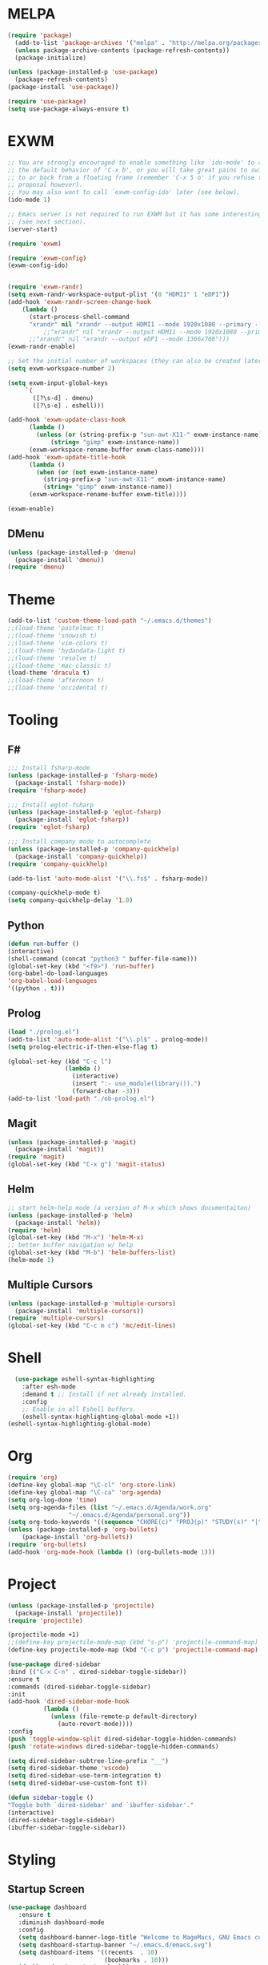* MELPA
#+BEGIN_SRC emacs-lisp
  (require 'package)
    (add-to-list 'package-archives '("melpa" . "http://melpa.org/packages/"))
    (unless package-archive-contents (package-refresh-contents))
    (package-initialize)

  (unless (package-installed-p 'use-package)
    (package-refresh-contents)
  (package-install 'use-package))

  (require 'use-package)
  (setq use-package-always-ensure t)
#+END_SRC
* EXWM
 #+BEGIN_SRC emacs-lisp
   ;; You are strongly encouraged to enable something like `ido-mode' to alter
   ;; the default behavior of 'C-x b', or you will take great pains to switch
   ;; to or back from a floating frame (remember 'C-x 5 o' if you refuse this
   ;; proposal however).
   ;; You may also want to call `exwm-config-ido' later (see below).
   (ido-mode 1)

   ;; Emacs server is not required to run EXWM but it has some interesting uses
   ;; (see next section).
   (server-start)

   (require 'exwm)

   (require 'exwm-config)
   (exwm-config-ido)


   (require 'exwm-randr)
   (setq exwm-randr-workspace-output-plist '(0 "HDMI1" 1 "eDP1"))
   (add-hook 'exwm-randr-screen-change-hook
	   (lambda ()
	     (start-process-shell-command
	     "xrandr" nil "xrandr --output HDMI1 --mode 1920x1080 --primary --left-of eDP1 --output eDP1 --off")))
             ;;"xrandr" nil "xrandr --output HDMI1 --mode 1920x1080 --primary --left-of eDP1 --output eDP1 --mode 1366x768")))
	     ;;"xrandr" nil "xrandr --output eDP1 --mode 1366x768")))
   (exwm-randr-enable)

   ;; Set the initial number of workspaces (they can also be created later).
   (setq exwm-workspace-number 2)

   (setq exwm-input-global-keys
        `(
          ([?\s-d] . dmenu)
          ([?\s-e] . eshell)))

   (add-hook 'exwm-update-class-hook
	     (lambda ()
	       (unless (or (string-prefix-p "sun-awt-X11-" exwm-instance-name)
			   (string= "gimp" exwm-instance-name))
		 (exwm-workspace-rename-buffer exwm-class-name))))
   (add-hook 'exwm-update-title-hook
	     (lambda ()
	       (when (or (not exwm-instance-name)
			 (string-prefix-p "sun-awt-X11-" exwm-instance-name)
			 (string= "gimp" exwm-instance-name))
		 (exwm-workspace-rename-buffer exwm-title))))

   (exwm-enable)

 #+END_SRC
** DMenu
   #+BEGIN_SRC emacs-lisp
     (unless (package-installed-p 'dmenu)
       (package-install 'dmenu))
     (require 'dmenu)
   #+END_SRC
* Theme
#+BEGIN_SRC emacs-lisp
(add-to-list 'custom-theme-load-path "~/.emacs.d/themes")
;;(load-theme 'pastelmac t)
;;(load-theme 'snowish t)
;;(load-theme 'vim-colors t)
;;(load-theme 'hydandata-light t)
;;(load-theme 'resolve t)
;;(load-theme 'mac-classic t)
(load-theme 'dracula t)
;;(load-theme 'afternoon t)
;;(load-theme 'occidental t)
#+END_SRC
* Tooling
** F#
 #+BEGIN_SRC emacs-lisp
   ;;; Install fsharp-mode
   (unless (package-installed-p 'fsharp-mode)
     (package-install 'fsharp-mode))
   (require 'fsharp-mode)

   ;;; Install eglot-fsharp
   (unless (package-installed-p 'eglot-fsharp)
     (package-install 'eglot-fsharp))
   (require 'eglot-fsharp)

   ;;; Install company mode to autocomplete
   (unless (package-installed-p 'company-quickhelp)
     (package-install 'company-quickhelp))
   (require 'company-quickhelp)

   (add-to-list 'auto-mode-alist '("\\.fs$" . fsharp-mode))     

   (company-quickhelp-mode t)
   (setq company-quickhelp-delay '1.0)

 #+END_SRC
** Python
 #+BEGIN_SRC emacs-lisp
   (defun run-buffer ()
   (interactive)
   (shell-command (concat "python3 " buffer-file-name)))
   (global-set-key (kbd "<f9>") 'run-buffer)
   (org-babel-do-load-languages
   'org-babel-load-languages
   '((python . t)))
 #+END_SRC
** Prolog
   #+BEGIN_SRC emacs-lisp
     (load "./prolog.el")
     (add-to-list 'auto-mode-alist '("\\.pl$" . prolog-mode))
     (setq prolog-electric-if-then-else-flag t)

     (global-set-key (kbd "C-c l")
                     (lambda ()
                       (interactive)
                       (insert ":- use_module(library()).")
                       (forward-char -3)))
     (add-to-list 'load-path "./ob-prolog.el")

   #+END_SRC
** Magit
   #+BEGIN_SRC emacs-lisp
     (unless (package-installed-p 'magit)
       (package-install 'magit))
     (require 'magit)
     (global-set-key (kbd "C-x g") 'magit-status)
   #+END_SRC
** Helm
   #+BEGIN_SRC emacs-lisp
   ;; start helm-help mode (a version of M-x which shows documentaiton)
   (unless (package-installed-p 'helm)
     (package-install 'helm))
   (require 'helm)
   (global-set-key (kbd "M-x") 'helm-M-x)
   ;; better buffer navigation w/ help
   (global-set-key (kbd "M-b") 'helm-buffers-list)
   (helm-mode 1)
   #+END_SRC
** Multiple Cursors
   #+BEGIN_SRC emacs-lisp
     (unless (package-installed-p 'multiple-cursors)
       (package-install 'multiple-cursors))
     (require 'multiple-cursors)
     (global-set-key (kbd "C-c m c") 'mc/edit-lines)
   #+END_SRC
* Shell
#+BEGIN_SRC emacs-lisp
  (use-package eshell-syntax-highlighting
    :after esh-mode
    :demand t ;; Install if not already installed.
    :config
    ;; Enable in all Eshell buffers.
    (eshell-syntax-highlighting-global-mode +1))
(eshell-syntax-highlighting-global-mode)
#+END_SRC
* Org
#+BEGIN_SRC emacs-lisp
  (require 'org)
  (define-key global-map "\C-cl" 'org-store-link)
  (define-key global-map "\C-ca" 'org-agenda)
  (setq org-log-done 'time)
  (setq org-agenda-files (list "~/.emacs.d/Agenda/work.org" 
			       "~/.emacs.d/Agenda/personal.org"))
  (setq org-todo-keywords '((sequence "CHORE(c)" "PROJ(p)" "STUDY(s)" "|" "DONE(d)" "CANCELLED(c)")))
  (unless (package-installed-p 'org-bullets)
      (package-install 'org-bullets))
  (require 'org-bullets)
  (add-hook 'org-mode-hook (lambda () (org-bullets-mode 1)))
#+END_SRC
* Project
  #+BEGIN_SRC emacs-lisp
  (unless (package-installed-p 'projectile)
    (package-install 'projectile))
  (require 'projectile)
 
  (projectile-mode +1)
  ;;(define-key projectile-mode-map (kbd "s-p") 'projectile-command-map)
  (define-key projectile-mode-map (kbd "C-c p") 'projectile-command-map)

  (use-package dired-sidebar
  :bind (("C-x C-n" . dired-sidebar-toggle-sidebar))
  :ensure t
  :commands (dired-sidebar-toggle-sidebar)
  :init
  (add-hook 'dired-sidebar-mode-hook
            (lambda ()
              (unless (file-remote-p default-directory)
                (auto-revert-mode))))
  :config
  (push 'toggle-window-split dired-sidebar-toggle-hidden-commands)
  (push 'rotate-windows dired-sidebar-toggle-hidden-commands)

  (setq dired-sidebar-subtree-line-prefix "__")
  (setq dired-sidebar-theme 'vscode)
  (setq dired-sidebar-use-term-integration t)
  (setq dired-sidebar-use-custom-font t))

  (defun sidebar-toggle ()
  "Toggle both `dired-sidebar' and `ibuffer-sidebar'."
  (interactive)
  (dired-sidebar-toggle-sidebar)
  (ibuffer-sidebar-toggle-sidebar))

  #+END_SRC
* Styling
** Startup Screen
 #+BEGIN_SRC emacs-lisp
 (use-package dashboard
    :ensure t
    :diminish dashboard-mode
    :config
    (setq dashboard-banner-logo-title "Welcome to MageMacs, GNU Emacs customized by Marcos Magueta")
    (setq dashboard-startup-banner "~/.emacs.d/emacs.svg")
    (setq dashboard-items '((recents  . 10)
                            (bookmarks . 10)))
    (dashboard-setup-startup-hook))

    (fringe-mode 1)
    (scroll-bar-mode -1)
 #+END_SRC
** Interface Options
 #+BEGIN_SRC emacs-lisp
   (menu-bar-mode -1)
   (tool-bar-mode -1)
   (toggle-scroll-bar -1)
   (add-hook 'prog-mode-hook 'linum-mode)
   (display-battery-mode t)
   (display-time-mode t)
   (unless (package-installed-p 'vscode-icon)
   (package-install 'vscode-icon))
   (require 'vscode-icon)
 #+END_SRC 
** Ergonomics
 #+BEGIN_SRC emacs-lisp
   (shell-command "xmodmap -e 'keysym Control_L = Control_R'")
 #+END_SRC

** Fonts
   #+BEGIN_SRC emacs-lisp
     (defun fsharp-enable-prettify-symbols ()
       (let ((alist '(("->" . ?→)
                      ("<-" . ?←)
                      ("|>" . ?⊳)
                      ("<|" . ?⊲))))
         (setq-local prettify-symbols-alist alist)))
     
     (add-hook 'fsharp-mode-hook
               (lambda ()
                 (fsharp-enable-prettify-symbols)))
   #+END_SRC

** Powerline
   #+BEGIN_SRC emacs-lisp
     (unless (package-installed-p 'powerline)
     (package-install 'powerline))
     (require 'powerline)
     (powerline-default-theme)
   #+END_SRC
